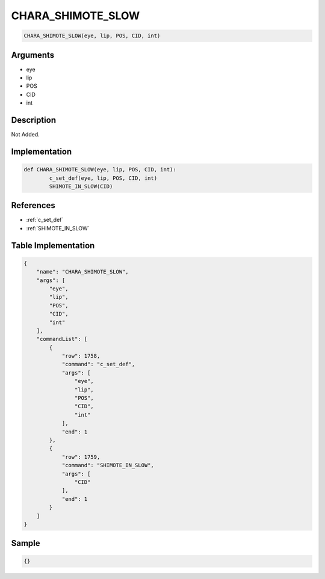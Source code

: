 .. _CHARA_SHIMOTE_SLOW:

CHARA_SHIMOTE_SLOW
========================

.. code-block:: text

	CHARA_SHIMOTE_SLOW(eye, lip, POS, CID, int)


Arguments
------------

* eye
* lip
* POS
* CID
* int

Description
-------------

Not Added.

Implementation
-------------

.. code-block:: python

	def CHARA_SHIMOTE_SLOW(eye, lip, POS, CID, int):
		c_set_def(eye, lip, POS, CID, int)
		SHIMOTE_IN_SLOW(CID)

References
-------------
* :ref:`c_set_def`
* :ref:`SHIMOTE_IN_SLOW`

Table Implementation
-------------

.. code-block:: json

	{
	    "name": "CHARA_SHIMOTE_SLOW",
	    "args": [
	        "eye",
	        "lip",
	        "POS",
	        "CID",
	        "int"
	    ],
	    "commandList": [
	        {
	            "row": 1758,
	            "command": "c_set_def",
	            "args": [
	                "eye",
	                "lip",
	                "POS",
	                "CID",
	                "int"
	            ],
	            "end": 1
	        },
	        {
	            "row": 1759,
	            "command": "SHIMOTE_IN_SLOW",
	            "args": [
	                "CID"
	            ],
	            "end": 1
	        }
	    ]
	}

Sample
-------------

.. code-block:: json

	{}
